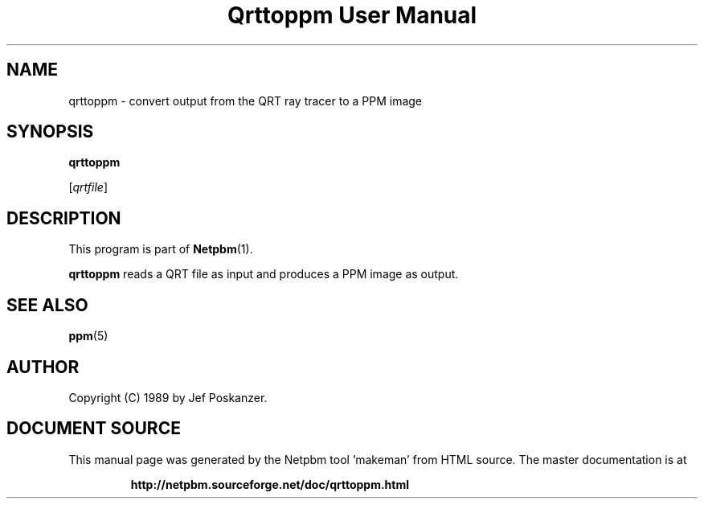 \
.\" This man page was generated by the Netpbm tool 'makeman' from HTML source.
.\" Do not hand-hack it!  If you have bug fixes or improvements, please find
.\" the corresponding HTML page on the Netpbm website, generate a patch
.\" against that, and send it to the Netpbm maintainer.
.TH "Qrttoppm User Manual" 0 "25 August 1989" "netpbm documentation"

.UN lbAB
.SH NAME

qrttoppm - convert output from the QRT ray tracer to a PPM image

.UN lbAC
.SH SYNOPSIS

\fBqrttoppm\fP

[\fIqrtfile\fP]

.UN lbAD
.SH DESCRIPTION
.PP
This program is part of
.BR "Netpbm" (1)\c
\&.
.PP
\fBqrttoppm\fP reads a QRT file as input and produces a PPM
image as output.

.UN lbAE
.SH SEE ALSO
.BR "ppm" (5)\c
\&

.UN lbAF
.SH AUTHOR

Copyright (C) 1989 by Jef Poskanzer.
.SH DOCUMENT SOURCE
This manual page was generated by the Netpbm tool 'makeman' from HTML
source.  The master documentation is at
.IP
.B http://netpbm.sourceforge.net/doc/qrttoppm.html
.PP